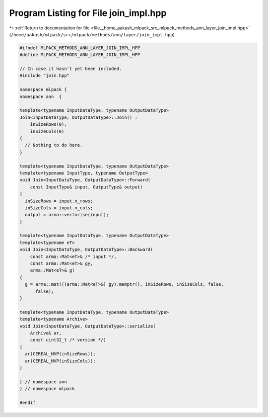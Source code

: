 
.. _program_listing_file__home_aakash_mlpack_src_mlpack_methods_ann_layer_join_impl.hpp:

Program Listing for File join_impl.hpp
======================================

|exhale_lsh| :ref:`Return to documentation for file <file__home_aakash_mlpack_src_mlpack_methods_ann_layer_join_impl.hpp>` (``/home/aakash/mlpack/src/mlpack/methods/ann/layer/join_impl.hpp``)

.. |exhale_lsh| unicode:: U+021B0 .. UPWARDS ARROW WITH TIP LEFTWARDS

.. code-block:: cpp

   
   #ifndef MLPACK_METHODS_ANN_LAYER_JOIN_IMPL_HPP
   #define MLPACK_METHODS_ANN_LAYER_JOIN_IMPL_HPP
   
   // In case it hasn't yet been included.
   #include "join.hpp"
   
   namespace mlpack {
   namespace ann  {
   
   template<typename InputDataType, typename OutputDataType>
   Join<InputDataType, OutputDataType>::Join() :
       inSizeRows(0),
       inSizeCols(0)
   {
     // Nothing to do here.
   }
   
   template<typename InputDataType, typename OutputDataType>
   template<typename InputType, typename OutputType>
   void Join<InputDataType, OutputDataType>::Forward(
       const InputType& input, OutputType& output)
   {
     inSizeRows = input.n_rows;
     inSizeCols = input.n_cols;
     output = arma::vectorise(input);
   }
   
   template<typename InputDataType, typename OutputDataType>
   template<typename eT>
   void Join<InputDataType, OutputDataType>::Backward(
       const arma::Mat<eT>& /* input */,
       const arma::Mat<eT>& gy,
       arma::Mat<eT>& g)
   {
     g = arma::mat(((arma::Mat<eT>&) gy).memptr(), inSizeRows, inSizeCols, false,
         false);
   }
   
   template<typename InputDataType, typename OutputDataType>
   template<typename Archive>
   void Join<InputDataType, OutputDataType>::serialize(
       Archive& ar,
       const uint32_t /* version */)
   {
     ar(CEREAL_NVP(inSizeRows));
     ar(CEREAL_NVP(inSizeCols));
   }
   
   } // namespace ann
   } // namespace mlpack
   
   #endif
